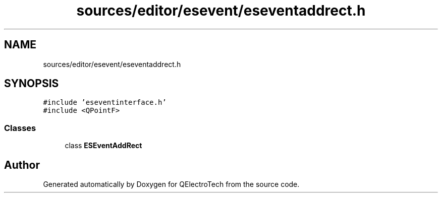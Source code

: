 .TH "sources/editor/esevent/eseventaddrect.h" 3 "Thu Aug 27 2020" "Version 0.8-dev" "QElectroTech" \" -*- nroff -*-
.ad l
.nh
.SH NAME
sources/editor/esevent/eseventaddrect.h
.SH SYNOPSIS
.br
.PP
\fC#include 'eseventinterface\&.h'\fP
.br
\fC#include <QPointF>\fP
.br

.SS "Classes"

.in +1c
.ti -1c
.RI "class \fBESEventAddRect\fP"
.br
.in -1c
.SH "Author"
.PP 
Generated automatically by Doxygen for QElectroTech from the source code\&.
